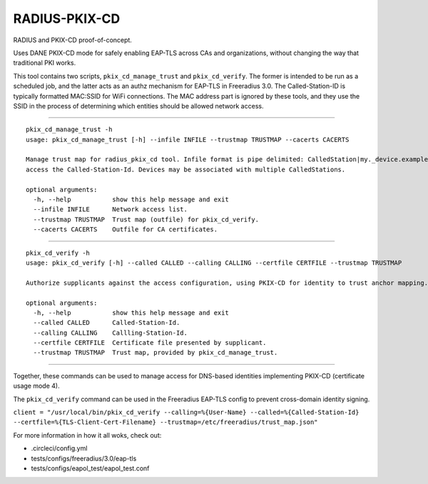 RADIUS-PKIX-CD
--------------

RADIUS and PKIX-CD proof-of-concept. 

Uses DANE PKIX-CD mode for safely enabling EAP-TLS across CAs and organizations, without changing the way that traditional PKI works.

This tool contains two scripts, ``pkix_cd_manage_trust`` and ``pkix_cd_verify``. The former is intended to be run as a scheduled job, 
and the latter acts as an authz mechanism for EAP-TLS in Freeradius 3.0. The Called-Station-ID is typically formatted MAC:SSID for WiFi connections.
The MAC address part is ignored by these tools, and they use the SSID in the process of determining which entities should be allowed network access.

----

:: 

    pkix_cd_manage_trust -h
    usage: pkix_cd_manage_trust [-h] --infile INFILE --trustmap TRUSTMAP --cacerts CACERTS

    Manage trust map for radius_pkix_cd tool. Infile format is pipe delimited: CalledStation|my._device.example.com ...where CalledStation is the Called-Station-Id and my._device.example.com is the name of the device allowed to
    access the Called-Station-Id. Devices may be associated with multiple CalledStations.

    optional arguments:
      -h, --help           show this help message and exit
      --infile INFILE      Network access list.
      --trustmap TRUSTMAP  Trust map (outfile) for pkix_cd_verify.
      --cacerts CACERTS    Outfile for CA certificates.

----

::

    pkix_cd_verify -h
    usage: pkix_cd_verify [-h] --called CALLED --calling CALLING --certfile CERTFILE --trustmap TRUSTMAP

    Authorize supplicants against the access configuration, using PKIX-CD for identity to trust anchor mapping.

    optional arguments:
      -h, --help           show this help message and exit
      --called CALLED      Called-Station-Id.
      --calling CALLING    Callling-Station-Id.
      --certfile CERTFILE  Certificate file presented by supplicant.
      --trustmap TRUSTMAP  Trust map, provided by pkix_cd_manage_trust.

----

Together, these commands can be used to manage access for DNS-based identities implementing PKIX-CD (certificate usage mode 4).

The ``pkix_cd_verify`` command can be used in the Freeradius EAP-TLS config to prevent cross-domain identity signing.

``client = "/usr/local/bin/pkix_cd_verify --calling=%{User-Name} --called=%{Called-Station-Id} --certfile=%{TLS-Client-Cert-Filename} --trustmap=/etc/freeradius/trust_map.json"``

For more information in how it all woks, check out:

- .circleci/config.yml
- tests/configs/freeradius/3.0/eap-tls
- tests/configs/eapol_test/eapol_test.conf